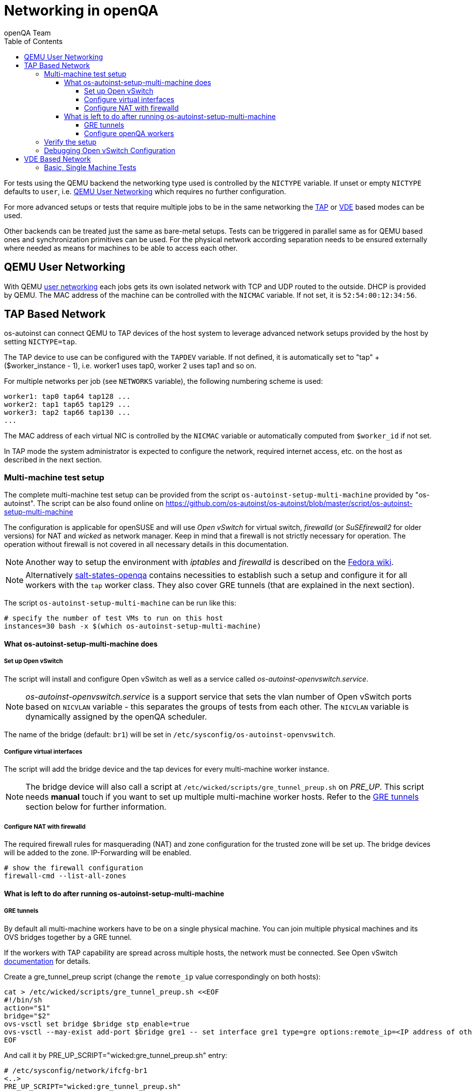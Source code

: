 
[[networking]]
= Networking in openQA
:toc: left
:toclevels: 6
:author: openQA Team

For tests using the QEMU backend the networking type used is controlled by the
`NICTYPE` variable. If unset or empty `NICTYPE` defaults to `user`, i.e.
<<QEMU User Networking>> which requires no further configuration.

For more advanced setups or tests that require multiple jobs to be in the same
networking the <<TAP based network,TAP>> or <<VDE Based Network,VDE>> based
modes can be used.

Other backends can be treated just the same as bare-metal setups. Tests can be
triggered in parallel same as for QEMU based ones and synchronization
primitives can be used. For the physical network according separation needs to
be ensured externally where needed as means for machines to be able to access
each other.

== QEMU User Networking
:qemu-user-networking: http://wiki.qemu.org/Documentation/Networking#User_Networking_.28SLIRP.29[user networking]

With QEMU {qemu-user-networking} each jobs gets its own isolated network with
TCP and UDP routed to the outside. DHCP is provided by QEMU. The MAC address of
the machine can be controlled with the `NICMAC` variable. If not set, it is
`52:54:00:12:34:56`.

== TAP Based Network

os-autoinst can connect QEMU to TAP devices of the host system to
leverage advanced network setups provided by the host by setting `NICTYPE=tap`.

The TAP device to use can be configured with the `TAPDEV` variable. If not
defined, it is automatically set to "tap" + ($worker_instance - 1), i.e.
worker1 uses tap0, worker 2 uses tap1 and so on.

For multiple networks per job (see `NETWORKS` variable), the following numbering
scheme is used:

[source,sh]
----
worker1: tap0 tap64 tap128 ...
worker2: tap1 tap65 tap129 ...
worker3: tap2 tap66 tap130 ...
...
----

The MAC address of each virtual NIC is controlled by the `NICMAC` variable or
automatically computed from `$worker_id` if not set.

In TAP mode the system administrator is expected to configure the network,
required internet access, etc. on the host as described in the next section.


=== Multi-machine test setup

The complete multi-machine test setup can be provided from the script
`os-autoinst-setup-multi-machine` provided by "os-autoinst". The script can be
also found online on
https://github.com/os-autoinst/os-autoinst/blob/master/script/os-autoinst-setup-multi-machine

The configuration is applicable for openSUSE and will use _Open
vSwitch_ for virtual switch, _firewalld_ (or _SuSEfirewall2_ for older
versions) for NAT and _wicked_ as network manager. Keep in mind that a
firewall is not strictly necessary for operation. The operation without
firewall is not covered in all necessary details in this documentation.

NOTE: Another way to setup the environment with _iptables_ and _firewalld_ is described
on the link:https://fedoraproject.org/wiki/OpenQA_advanced_network_guide[Fedora wiki].

NOTE: Alternatively https://github.com/os-autoinst/salt-states-openqa[salt-states-openqa] contains
necessities to establish such a setup and configure it for all workers with the `tap`
worker class. They also cover GRE tunnels (that are explained in the next section).

The script `os-autoinst-setup-multi-machine` can be run like this:

[source,sh]
----
# specify the number of test VMs to run on this host
instances=30 bash -x $(which os-autoinst-setup-multi-machine)
----

==== What os-autoinst-setup-multi-machine does

===== Set up Open vSwitch

The script will install and configure Open vSwitch as well as
a service called _os-autoinst-openvswitch.service_.

NOTE: _os-autoinst-openvswitch.service_ is a support service that sets the
vlan number of Open vSwitch ports based on `NICVLAN` variable - this separates
the groups of tests from each other. The `NICVLAN` variable is dynamically
assigned by the openQA scheduler.

The name of the bridge (default: `br1`) will be set in
`/etc/sysconfig/os-autoinst-openvswitch`.

===== Configure virtual interfaces

The script will add the bridge device and the tap devices for every
multi-machine worker instance.

NOTE: The bridge device will also call a script at
`/etc/wicked/scripts/gre_tunnel_preup.sh` on _PRE_UP_.
This script needs *manual* touch if you want to set up multiple
multi-machine worker hosts. Refer to the <<GRE tunnels>> section below
for further information.

===== Configure NAT with firewalld
The required firewall rules for masquerading (NAT) and zone configuration
for the trusted zone will be set up. The bridge devices will be added to
the zone.
IP-Forwarding will be enabled.

[source,sh]
----
# show the firewall configuration
firewall-cmd --list-all-zones
----

==== What is left to do after running os-autoinst-setup-multi-machine

===== GRE tunnels
By default all multi-machine workers have to be on a single physical machine.
You can join multiple physical machines and its OVS bridges together by a GRE
tunnel.

If the workers with TAP capability are spread across multiple hosts, the
network must be connected. See Open vSwitch
http://openvswitch.org/support/config-cookbooks/port-tunneling/[documentation]
for details.

Create a gre_tunnel_preup script (change the `remote_ip` value correspondingly
on both hosts):

[source,sh]
----
cat > /etc/wicked/scripts/gre_tunnel_preup.sh <<EOF
#!/bin/sh
action="$1"
bridge="$2"
ovs-vsctl set bridge $bridge stp_enable=true
ovs-vsctl --may-exist add-port $bridge gre1 -- set interface gre1 type=gre options:remote_ip=<IP address of other host>
EOF
----

And call it by PRE_UP_SCRIPT="wicked:gre_tunnel_preup.sh" entry:

[source,sh]
----
# /etc/sysconfig/network/ifcfg-br1
<..>
PRE_UP_SCRIPT="wicked:gre_tunnel_preup.sh"
----

Ensure to make gre_tunnel_preup.sh executable.

NOTE: When using GRE tunnels keep in mind that virtual machines inside the ovs
bridges have to use MTU=1458 for their physical interfaces (eth0, eth1). If
you are using support_server/setup.pm the MTU will be set automatically to
that value on support_server itself and it does MTU advertisement for DHCP
clients as well.

===== Configure openQA workers
Allow worker instances to run multi-machine jobs:

[source,sh]
----
# /etc/openqa/workers.ini
[global]
WORKER_CLASS = qemu_x86_64,tap
----

NOTE: The number of tap devices should correspond to the number of the running
worker instances. For example, if you have set up 3 worker instances, the same
number of tap devices should be configured.

Enable worker instances to be started on system boot:

[source,sh]
----
systemctl enable openqa-worker@{1..3}
----


=== Verify the setup
Simply run a MM test scenario. For openSUSE, you can find many relevant tests
on https://openqa.opensuse.org[o3], e.g. look for networking-related tests like
wicked-tests. To test GRE tunnels, you may want to change the jobs worker classes
so the different jobs are executed on different workers.

So you could call `openqa-clone-job` like this:
```
openqa-clone-job \
    --skip-download --skip-chained-deps \    # assuming assets are present
    --max-depth 0 \                          # clone the entire parallel cluster
    --export-command \                       # only print the API call
    https://openqa.opensuse.org/tests/250309 # arbitrary job in cluster to clone
    _GROUP=0 BUILD+=test-mm-setup            # avoid interfering with production jobs
```

It will print an `openqa-cli` call. You can modify it to change the worker classes of
the jobs individually and then invoke it.

Also be sure to reboot the worker host to make sure the setup is actually persistent.

=== Debugging Open vSwitch Configuration
Boot sequence with wicked (version 0.6.23 and newer):

1. openvswitch (as above)
2. wicked - creates the bridge `br1` and tap devices, adds tap devices to the bridge,
3. firewalld (or SuSEfirewall2 in older setups)
4. os-autoinst-openvswitch - installs openflow rules, handles vlan assignment


The configuration and operation can be checked with the following commands:

[source,sh]
----
ovs-vsctl show # shows the bridge br1, the tap devices are assigned to it
ovs-ofctl dump-flows br1 # shows the rules installed by os-autoinst-openvswitch in table=0
ovs-dpctl show # show basic info on all datapaths
ovs-dpctl dump-flows # displays flows in datapaths
----

When everything is ok and the machines are able to communicate, the ovs-vsctl
should show something like the following:

[source,sh]
----
Bridge "br0"
    Port "br0"
        Interface "br0"
            type: internal
    Port "tap0"
        Interface "tap0"
    Port "tap1"
        tag: 1
        Interface "tap1"
    Port "tap2"
        tag: 1
        Interface "tap2"
  ovs_version: "2.11.1"
----

NOTE: Notice the tag numbers are assigned to tap1 and tap2. They should have
the same number.

NOTE: If the balance of the tap devices is wrong in the workers.ini the tag
cannot be assigned and the communication will be broken.

To list the rules which are effectively configured in the underlying netfilter
(`nftables` or `iptables`) use one of the following commands depending on which
netfilter is used.

NOTE: Whether firewalld is using `nftables` or `iptables` is determined by the
setting `FirewallBackend` in `/etc/firewalld/firewalld.conf`. SuSEfirewall2 is
always using `iptables`.

[source,sh]
----
nft list tables           # list all tables
nft list table firewalld  # list all rules in the specified table
----

[source,sh]
----
iptables --list --verbose # list all rules with package counts
----

Check the flow of packets over the network:

* packets from tapX to br1 create additional rules in table=1
* packets from br1 to tapX increase packet counts in table=1
* empty output indicates a problem with os-autoinst-openvswitch service
* zero packet count or missing rules in table=1 indicate problem with tap devices

As long as the SUT has access to external network, there should be a non-zero
packet count in the forward chain between the br1 and external interface.

NOTE: To list the package count when `nftables` is used one needed to use
https://wiki.nftables.org/wiki-nftables/index.php/Counters[counters] (which can
be https://access.redhat.com/documentation/en-us/red_hat_enterprise_linux/8/html/configuring_and_managing_networking/getting-started-with-nftables_configuring-and-managing-networking#adding-a-counter-to-an-existing-rule_debugging-nftables-rules[added to existing rules]).


== VDE Based Network

Virtual Distributed Ethernet provides a software switch that runs in
user space. It allows to connect several QEMU instances without
affecting the system's network configuration.

The openQA workers need a vde_switch instance running. The workers
reconfigure the switch as needed by the job.

=== Basic, Single Machine Tests

To start with a basic configuration like QEMU user mode networking,
create a machine with the following settings:

- `VDE_SOCKETDIR=/run/openqa`
- `NICTYPE=vde`
- `NICVLAN=0`

Start the switch and user mode networking:

[source,sh]
----
systemctl enable --now openqa-vde_switch
systemctl enable --now openqa-slirpvde
----

With this setting all jobs on the same host would be in the same network and
share the same SLIRP instance.
